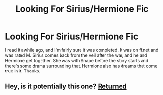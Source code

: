 #+TITLE: Looking For Sirius/Hermione Fic

* Looking For Sirius/Hermione Fic
:PROPERTIES:
:Score: 4
:DateUnix: 1430970160.0
:DateShort: 2015-May-07
:FlairText: Request
:END:
I read it awhile ago, and I'm fairly sure it was completed. It was on ff.net and was rated M. Sirius comes back from the veil after the war, and he and Hermione get together. She was with Snape before the story starts and there's some drama surrounding that. Hermione also has dreams that come true in it. Thanks.


** Hey, is it potentially this one? [[https://www.fanfiction.net/s/2793165/1/Returned][Returned]]
:PROPERTIES:
:Author: wannabeomniglot
:Score: 1
:DateUnix: 1437693969.0
:DateShort: 2015-Jul-24
:END:
